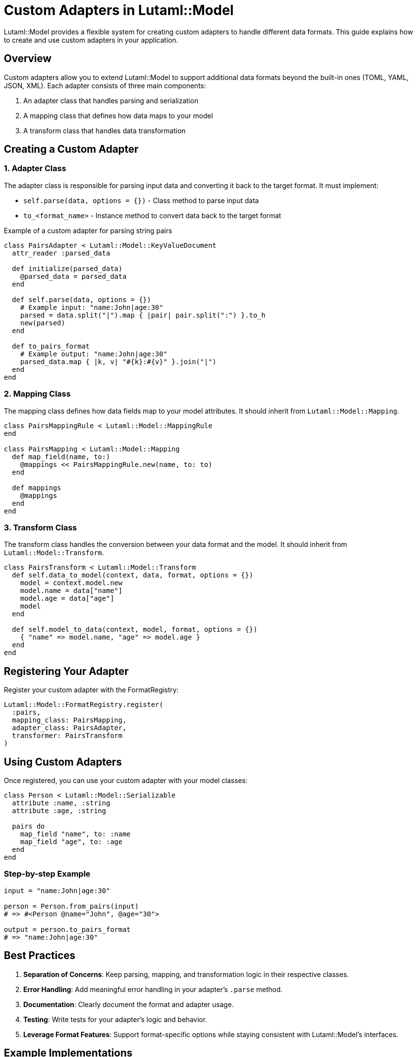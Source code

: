 = Custom Adapters in Lutaml::Model

Lutaml::Model provides a flexible system for creating custom adapters to handle different data formats. This guide explains how to create and use custom adapters in your application.

== Overview

Custom adapters allow you to extend Lutaml::Model to support additional data formats beyond the built-in ones (TOML, YAML, JSON, XML). Each adapter consists of three main components:

. An adapter class that handles parsing and serialization
. A mapping class that defines how data maps to your model
. A transform class that handles data transformation

== Creating a Custom Adapter

=== 1. Adapter Class

The adapter class is responsible for parsing input data and converting it back to the target format. It must implement:

* `self.parse(data, options = {})` - Class method to parse input data
* `to_<format_name>` - Instance method to convert data back to the target format

.Example of a custom adapter for parsing string pairs
[source,ruby]
----
class PairsAdapter < Lutaml::Model::KeyValueDocument
  attr_reader :parsed_data

  def initialize(parsed_data)
    @parsed_data = parsed_data
  end

  def self.parse(data, options = {})
    # Example input: "name:John|age:30"
    parsed = data.split("|").map { |pair| pair.split(":") }.to_h
    new(parsed)
  end

  def to_pairs_format
    # Example output: "name:John|age:30"
    parsed_data.map { |k, v| "#{k}:#{v}" }.join("|")
  end
end
----

=== 2. Mapping Class

The mapping class defines how data fields map to your model attributes. It should inherit from `Lutaml::Model::Mapping`.

[source,ruby]
----
class PairsMappingRule < Lutaml::Model::MappingRule
end

class PairsMapping < Lutaml::Model::Mapping
  def map_field(name, to:)
    @mappings << PairsMappingRule.new(name, to: to)
  end

  def mappings
    @mappings
  end
end
----

=== 3. Transform Class

The transform class handles the conversion between your data format and the model. It should inherit from `Lutaml::Model::Transform`.

[source,ruby]
----
class PairsTransform < Lutaml::Model::Transform
  def self.data_to_model(context, data, format, options = {})
    model = context.model.new
    model.name = data["name"]
    model.age = data["age"]
    model
  end

  def self.model_to_data(context, model, format, options = {})
    { "name" => model.name, "age" => model.age }
  end
end
----

== Registering Your Adapter

Register your custom adapter with the FormatRegistry:

[source,ruby]
----
Lutaml::Model::FormatRegistry.register(
  :pairs,
  mapping_class: PairsMapping,
  adapter_class: PairsAdapter,
  transformer: PairsTransform
)
----

== Using Custom Adapters

Once registered, you can use your custom adapter with your model classes:

[source,ruby]
----
class Person < Lutaml::Model::Serializable
  attribute :name, :string
  attribute :age, :string

  pairs do
    map_field "name", to: :name
    map_field "age", to: :age
  end
end
----

=== Step-by-step Example

[source,ruby]
----
input = "name:John|age:30"

person = Person.from_pairs(input)
# => #<Person @name="John", @age="30">

output = person.to_pairs_format
# => "name:John|age:30"
----

== Best Practices

. *Separation of Concerns*: Keep parsing, mapping, and transformation logic in their respective classes.
. *Error Handling*: Add meaningful error handling in your adapter's `.parse` method.
. *Documentation*: Clearly document the format and adapter usage.
. *Testing*: Write tests for your adapter's logic and behavior.
. *Leverage Format Features*: Support format-specific options while staying consistent with Lutaml::Model’s interfaces.

== Example Implementations

For complete examples of custom adapter implementations, see:

* `spec/lutaml/model/custom_bibtex_adapter_spec.rb`
* `spec/lutaml/model/custom_vobject_adapter_spec.rb`

These demonstrate how to build complete, custom adapters that integrate cleanly with `Lutaml::Model`.

